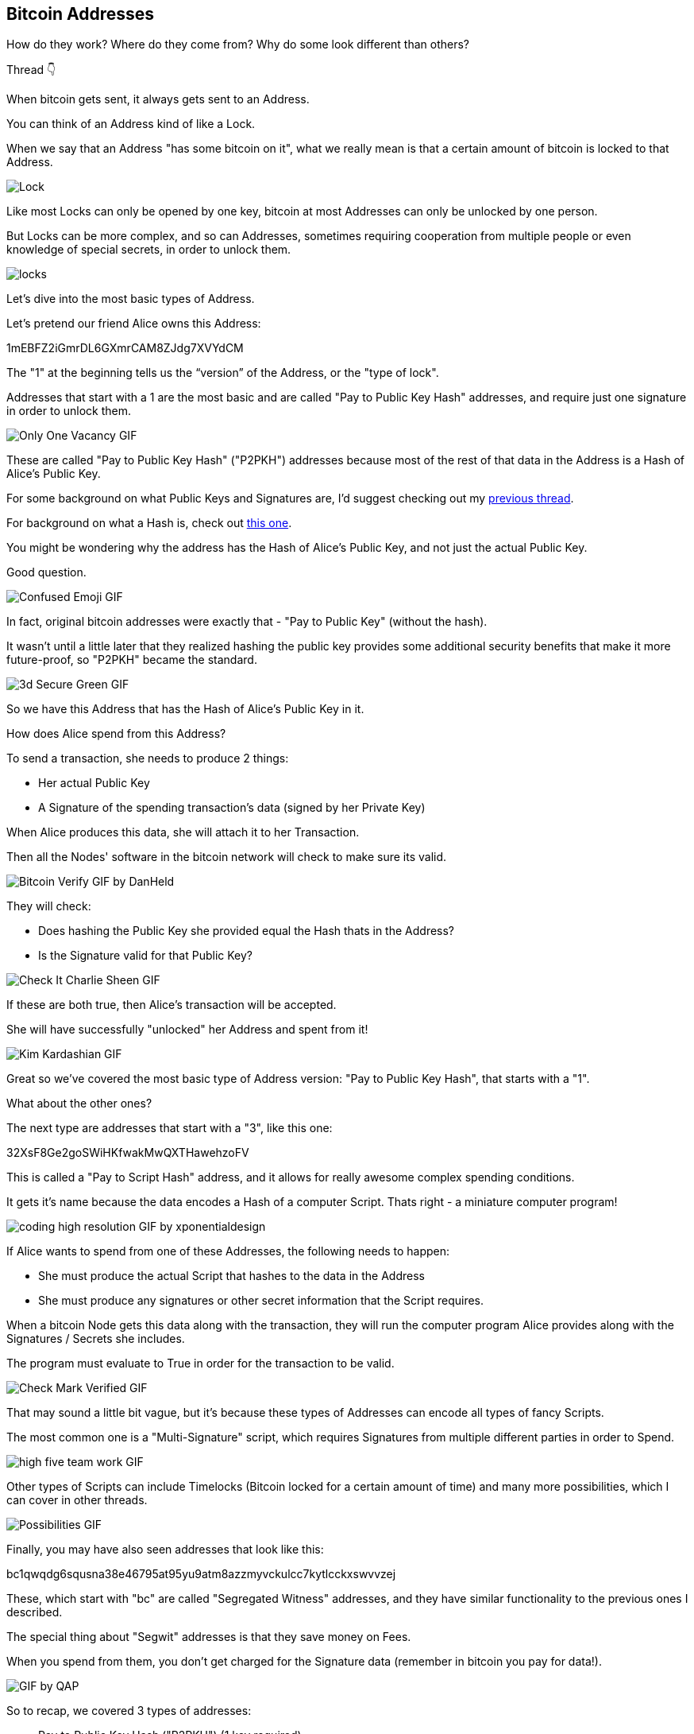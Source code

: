 == Bitcoin Addresses

How do they work? Where do they come from? Why do some look different than others?

Thread 👇

When bitcoin gets sent, it always gets sent to an Address.

You can think of an Address kind of like a Lock.

When we say that an Address "has some bitcoin on it", what we really mean is that a certain amount of bitcoin is locked to that Address.

image:images/locked-up-secure.png[Lock]

Like most Locks can only be opened by one key, bitcoin at most Addresses can only be unlocked by one person.

But Locks can be more complex, and so can Addresses, sometimes requiring
cooperation from multiple people or even knowledge of special secrets, in order to unlock them.

image:images/locks.jpg[locks]

Let's dive into the most basic types of Address.

Let's pretend our friend Alice owns this Address:

1mEBFZ2iGmrDL6GXmrCAM8ZJdg7XVYdCM

The "1" at the beginning tells us the “version” of the Address, or the "type of lock".

Addresses that start with a 1 are the most basic and are called "Pay to Public Key Hash" addresses, and require just one signature in order to unlock them.

image:images/only-one-vacancy.png[Only One Vacancy GIF]

These are called "Pay to Public Key Hash" ("P2PKH") addresses because most of the rest of that data in the Address is a Hash of Alice’s Public Key.

For some background on what Public Keys and Signatures are, I'd suggest checking out my link:ch02-keys-and-signatures.asciidoc[previous thread].

For background on what a Hash is, check out link:ch01-hash-functions.asciidoc[this one].

You might be wondering why the address has the Hash of Alice's Public Key, and not just the actual Public Key.

Good question.

image:images/confused-emoji.png[Confused Emoji GIF]

In fact, original bitcoin addresses were exactly that - "Pay to Public Key" (without the hash).

It wasn't until a little later that they realized hashing the public key provides some additional security benefits that make it more future-proof, so "P2PKH" became the standard.

image:images/3d-secure-green.png[3d Secure Green GIF]

So we have this Address that has the Hash of Alice's Public Key in it.

How does Alice spend from this Address?

To send a transaction, she needs to produce 2 things:

- Her actual Public Key
- A Signature of the spending transaction's data (signed by her Private Key)

When Alice produces this data, she will attach it to her Transaction.

Then all the Nodes' software in the bitcoin network will check to make sure its valid.

image:images/bitcoin-verify.png[Bitcoin Verify GIF by DanHeld]

They will check:

- Does hashing the Public Key she provided equal the Hash thats in the Address?
- Is the Signature valid for that Public Key?

image:images/check-it-charlie-sheen.png[Check It Charlie Sheen GIF]

If these are both true, then Alice's transaction will be accepted.

She will have successfully "unlocked" her Address and spent from it!

image:images/kim-kardashian.png[Kim Kardashian GIF]

Great so we've covered the most basic type of Address version: "Pay to Public Key Hash", that starts with a "1".

What about the other ones?

The next type are addresses that start with a "3", like this one:

32XsF8Ge2goSWiHKfwakMwQXTHawehzoFV

This is called a "Pay to Script Hash" address, and it allows for really awesome complex spending conditions.

It gets it's name because the data encodes a Hash of a computer Script. Thats right - a miniature computer program!

image:images/coding-high-resolution.png[coding high resolution GIF by xponentialdesign]

If Alice wants to spend from one of these Addresses, the following needs to happen:

- She must produce the actual Script that hashes to the data in the Address
- She must produce any signatures or other secret information that the Script requires.

When a bitcoin Node gets this data along with the transaction, they will run the computer program Alice provides along with the Signatures / Secrets she includes.

The program must evaluate to True in order for the transaction to be valid.

image:images/check-mark-verified.png[Check Mark Verified GIF]

That may sound a little bit vague, but it's because these types of Addresses can encode all types of fancy Scripts.

The most common one is a "Multi-Signature" script, which requires Signatures from multiple different parties in order to Spend.

image:images/high-five-team-work.png[high five team work GIF]

Other types of Scripts can include Timelocks (Bitcoin locked for a certain amount of time) and many more possibilities, which I can cover in other threads.

image:images/possibilities.png[Possibilities GIF]

Finally, you may have also seen addresses that look like this:

bc1qwqdg6squsna38e46795at95yu9atm8azzmyvckulcc7kytlcckxswvvzej

These, which start with "bc" are called "Segregated Witness" addresses, and they have similar functionality to the previous ones I described.

The special thing about "Segwit" addresses is that they save money on Fees.

When you spend from them, you don't get charged for the Signature data (remember in bitcoin you pay for data!).

image:images/gif-by-qap.png[GIF by QAP]

So to recap, we covered 3 types of addresses:

- Pay to Public Key Hash ("P2PKH") (1 key required).
- Pay to Script Hash ("P2SH") (Mini computer script required).
- Segregated Witness ("Segwit") (Same possibilities as above, but save money on fees).

Those are the basics of Bitcoin Addresses!

We can dive deeper in further threads, but I'll end it here.

Also if you're interested, subscribe to my email list here:
link:https://hive-mind.xyz/subscribe/dannydiekroeger[Danny's Email List]